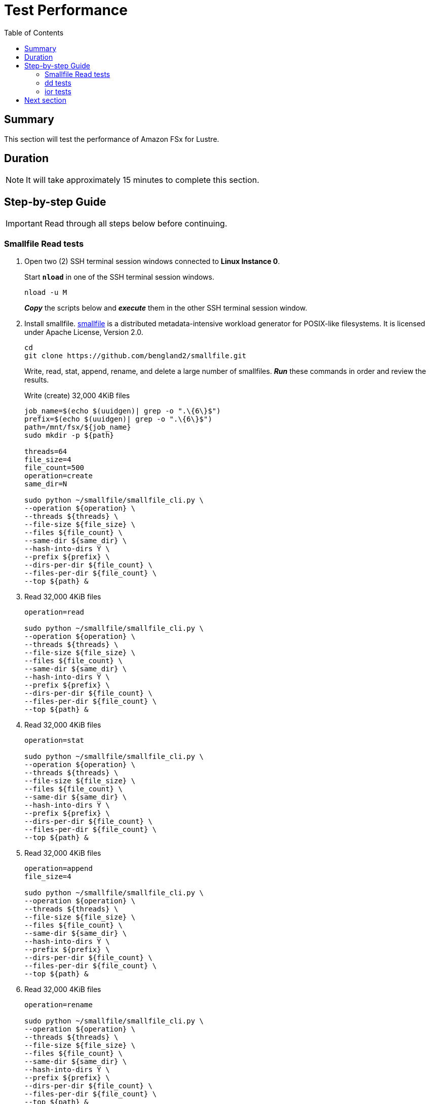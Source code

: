 = Test Performance
:toc:
:icons:
:linkattrs:
:imagesdir: ../../resources/images


== Summary

This section will test the performance of Amazon FSx for Lustre.


== Duration

NOTE: It will take approximately 15 minutes to complete this section.


== Step-by-step Guide

IMPORTANT: Read through all steps below before continuing.

=== Smallfile Read tests

. Open two (2) SSH terminal session windows connected to *Linux Instance 0*.
+
Start `*nload*` in one of the SSH terminal session windows.
+
[source,bash]
----
nload -u M

----
+
*_Copy_* the scripts below and *_execute_* them in the other SSH terminal session window.
. Install smallfile. link:https://github.com/distributed-system-analysis/smallfile[smallfile] is a distributed metadata-intensive workload generator for POSIX-like filesystems. It is licensed under Apache License, Version 2.0.
+
[source,bash]
----
cd
git clone https://github.com/bengland2/smallfile.git
----
+
Write, read, stat, append, rename, and delete a large number of smallfiles. *_Run_* these commands in order and review the results.
+
Write (create) 32,000 4KiB files
+
[source,bash]
----
job_name=$(echo $(uuidgen)| grep -o ".\{6\}$")
prefix=$(echo $(uuidgen)| grep -o ".\{6\}$")
path=/mnt/fsx/${job_name}
sudo mkdir -p ${path}

threads=64
file_size=4
file_count=500
operation=create
same_dir=N

sudo python ~/smallfile/smallfile_cli.py \
--operation ${operation} \
--threads ${threads} \
--file-size ${file_size} \
--files ${file_count} \
--same-dir ${same_dir} \
--hash-into-dirs Y \
--prefix ${prefix} \
--dirs-per-dir ${file_count} \
--files-per-dir ${file_count} \
--top ${path} &

----
+
. Read 32,000 4KiB files
+
[source,bash]
----
operation=read

sudo python ~/smallfile/smallfile_cli.py \
--operation ${operation} \
--threads ${threads} \
--file-size ${file_size} \
--files ${file_count} \
--same-dir ${same_dir} \
--hash-into-dirs Y \
--prefix ${prefix} \
--dirs-per-dir ${file_count} \
--files-per-dir ${file_count} \
--top ${path} &

----
+
. Read 32,000 4KiB files
+
[source,bash]
----
operation=stat

sudo python ~/smallfile/smallfile_cli.py \
--operation ${operation} \
--threads ${threads} \
--file-size ${file_size} \
--files ${file_count} \
--same-dir ${same_dir} \
--hash-into-dirs Y \
--prefix ${prefix} \
--dirs-per-dir ${file_count} \
--files-per-dir ${file_count} \
--top ${path} &

----
+
. Read 32,000 4KiB files
+
[source,bash]
----
operation=append
file_size=4

sudo python ~/smallfile/smallfile_cli.py \
--operation ${operation} \
--threads ${threads} \
--file-size ${file_size} \
--files ${file_count} \
--same-dir ${same_dir} \
--hash-into-dirs Y \
--prefix ${prefix} \
--dirs-per-dir ${file_count} \
--files-per-dir ${file_count} \
--top ${path} &

----
+
. Read 32,000 4KiB files
+
[source,bash]
----
operation=rename

sudo python ~/smallfile/smallfile_cli.py \
--operation ${operation} \
--threads ${threads} \
--file-size ${file_size} \
--files ${file_count} \
--same-dir ${same_dir} \
--hash-into-dirs Y \
--prefix ${prefix} \
--dirs-per-dir ${file_count} \
--files-per-dir ${file_count} \
--top ${path} &

----
+
. Read 32,000 4KiB files
+
[source,bash]
----
operation=delete-renamed

sudo python ~/smallfile/smallfile_cli.py \
--operation ${operation} \
--threads ${threads} \
--file-size ${file_size} \
--files ${file_count} \
--same-dir ${same_dir} \
--hash-into-dirs Y \
--prefix ${prefix} \
--dirs-per-dir ${file_count} \
--files-per-dir ${file_count} \
--top ${path} &

----

=== dd tests

. Use dd to generate data
+
[source,bash]
----
job_name=$(echo $(uuidgen)| grep -o ".\{6\}$")
bs=1024K
count=4096
sync=oflag=sync
threads=1

sudo mkdir -p /mnt/fsx/${job_name}/{1..128}

time seq 1 ${threads} | parallel --will-cite -j ${threads} sudo dd if=/dev/zero of=/mnt/fsx/${job_name}/{}/dd-$(date +%Y%m%d%H%M%S.%3N) bs=${bs} count=${count} ${sync} &
----
+
[source,bash]
----
job_name=$(echo $(uuidgen)| grep -o ".\{6\}$")
bs=1024K
count=4096
sync=oflag=sync
threads=2

sudo mkdir -p /mnt/fsx/${job_name}/{1..128}

time seq 1 ${threads} | parallel --will-cite -j ${threads} sudo dd if=/dev/zero of=/mnt/fsx/${job_name}/{}/dd-$(date +%Y%m%d%H%M%S.%3N) bs=${bs} count=${count} ${sync} &
----
+
[source,bash]
----
job_name=$(echo $(uuidgen)| grep -o ".\{6\}$")
bs=1024K
count=4096
sync=oflag=sync
threads=3

sudo mkdir -p /mnt/fsx/${job_name}/{1..128}

time seq 1 ${threads} | parallel --will-cite -j ${threads} sudo dd if=/dev/zero of=/mnt/fsx/${job_name}/{}/dd-$(date +%Y%m%d%H%M%S.%3N) bs=${bs} count=${count} ${sync} &
----

=== ior tests

. Use ior to generate data
+
[source,bash]
----
job_name=$(echo $(uuidgen)| grep -o ".\{6\}$")

cd /mnt/fsx
time seq 1 2 | parallel --will-cite -j2 'ior -b 32g -t 8m -w -r -F -B -o /mnt/fsx/${job_name}{}.txt' &
----

== Next section

Click the button below to go to the next section.

image::05-monitor-performance.png[link=../05-monitor-performance/, align="left",width=420]




